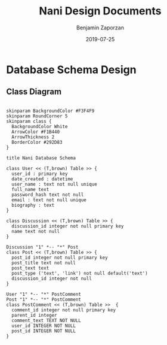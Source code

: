 #+TITLE: Nani Design Documents
#+AUTHOR: Benjamin Zaporzan
#+DATE: 2019-07-25
#+EMAIL: benzaporzan@gmail.com
#+LANGUAGE: en
#+OPTIONS: H:2 num:t toc:t \n:nil ::t |:t ^:t f:t tex:t

* Database Schema Design
** Class Diagram
   #+BEGIN_SRC plantuml :file database_schema.png

   skinparam BackgroundColor #F3F4F9
   skinparam RoundCorner 5
   skinparam class {
     BackgroundColor White
     ArrowColor #F1B440
     ArrowThickness 2
     BorderColor #292D83
   }   

   title Nani Database Schema

   class User << (T,brown) Table >> {
     user_id : primary key
     date_created : datetime
     user_name : text not null unique
     full_name text
     password_hash text not null
     email : text not null unique
     biography : text
   }

   class Discussion << (T,brown) Table >> {
     discussion_id integer not null primary key
     name text not null
   }

   Discussion "1" *-- "*" Post
   class Post << (T,brown) Table >> {
     post_id integer not null primary key
     post_title text not null
     post_text text
     post_type ('text', 'link') not null default('text')
     discussion_id integer not null
   }

   User "1" *-- "*" PostComment
   Post "1" *-- "*" PostComment
   class PostComment << (T,brown) Table >>  {
     comment_id integer not null primary key
     parent_id integer
     comment_text TEXT NOT NULL
     user_id INTEGER NOT NULL
     post_id INTEGER NOT NULL
   }

   #+END_SRC

   #+RESULTS:
   [[file:database_schema.png]]
